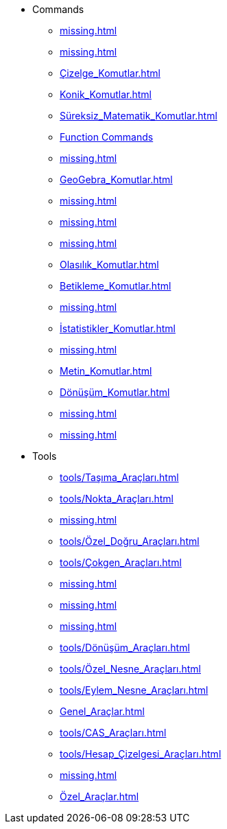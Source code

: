 * Commands
** xref:missing.adoc[]
** xref:missing.adoc[]
** xref:Çizelge_Komutlar.adoc[]
** xref:Konik_Komutlar.adoc[]
** xref:Süreksiz_Matematik_Komutlar.adoc[]
** xref:İşlevler_Calculus_Komutlar.adoc[Function Commands]
** xref:missing.adoc[]
** xref:GeoGebra_Komutlar.adoc[]
** xref:missing.adoc[]
** xref:missing.adoc[]
** xref:missing.adoc[]
** xref:Olasılık_Komutlar.adoc[]
** xref:Betikleme_Komutlar.adoc[]
** xref:missing.adoc[]
** xref:İstatistikler_Komutlar.adoc[]
** xref:missing.adoc[]
** xref:Metin_Komutlar.adoc[]
** xref:Dönüşüm_Komutlar.adoc[]
** xref:missing.adoc[]
** xref:missing.adoc[]
* Tools
** xref:tools/Taşıma_Araçları.adoc[]
** xref:tools/Nokta_Araçları.adoc[]
** xref:missing.adoc[]
** xref:tools/Özel_Doğru_Araçları.adoc[]
** xref:tools/Çokgen_Araçları.adoc[]
** xref:missing.adoc[]
** xref:missing.adoc[]
** xref:missing.adoc[]
** xref:tools/Dönüşüm_Araçları.adoc[]
** xref:tools/Özel_Nesne_Araçları.adoc[]
** xref:tools/Eylem_Nesne_Araçları.adoc[]
** xref:Genel_Araçlar.adoc[]
** xref:tools/CAS_Araçları.adoc[]
** xref:tools/Hesap_Çizelgesi_Araçları.adoc[]
** xref:missing.adoc[]
** xref:Özel_Araçlar.adoc[]
